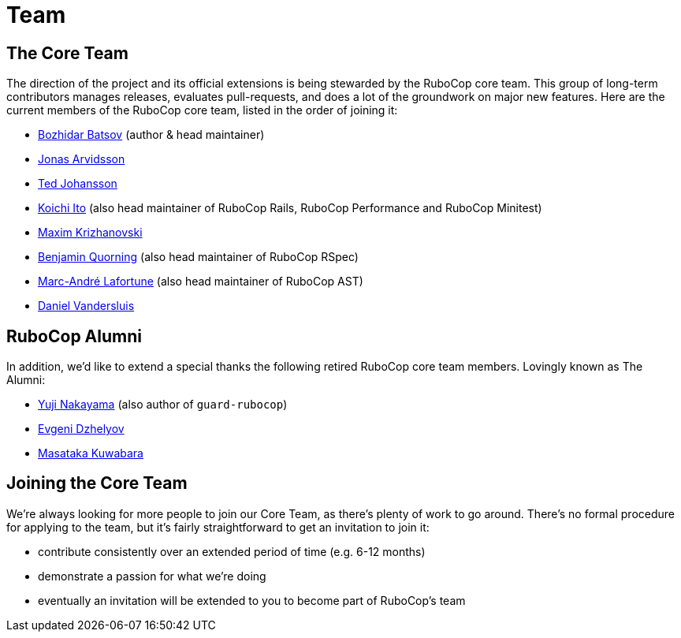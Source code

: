 = Team

== The Core Team

The direction of the project and its official extensions is being
stewarded by the RuboCop core team. This group of long-term
contributors manages releases, evaluates pull-requests, and does a lot
of the groundwork on major new features. Here are the current members
of the RuboCop core team, listed in the order of joining it:

* https://github.com/bbatsov[Bozhidar Batsov] (author & head maintainer)
* https://github.com/jonas054[Jonas Arvidsson]
* https://github.com/drenmi[Ted Johansson]
* https://github.com/koic[Koichi Ito] (also head maintainer of RuboCop Rails, RuboCop Performance and RuboCop Minitest)
* https://github.com/darhazer[Maxim Krizhanovski]
* https://github.com/bquorning[Benjamin Quorning] (also head maintainer of RuboCop RSpec)
* https://github.com/marcandre[Marc-André Lafortune] (also head maintainer of RuboCop AST)
* https://github.com/dvandersluis[Daniel Vandersluis]

== RuboCop Alumni

In addition, we'd like to extend a special thanks the following retired RuboCop
core team members. Lovingly known as The Alumni:

* https://github.com/yujinakayama[Yuji Nakayama] (also author of `guard-rubocop`)
* https://github.com/edzhelyov[Evgeni Dzhelyov]
* https://github.com/pocke[Masataka Kuwabara]

== Joining the Core Team

We're always looking for more people to join our Core Team, as there's plenty of work to go around.
There's no formal procedure for applying to the team, but it's fairly straightforward to get an invitation
to join it:

* contribute consistently over an extended period of time (e.g. 6-12 months)
* demonstrate a passion for what we're doing
* eventually an invitation will be extended to you to become part of RuboCop's team
